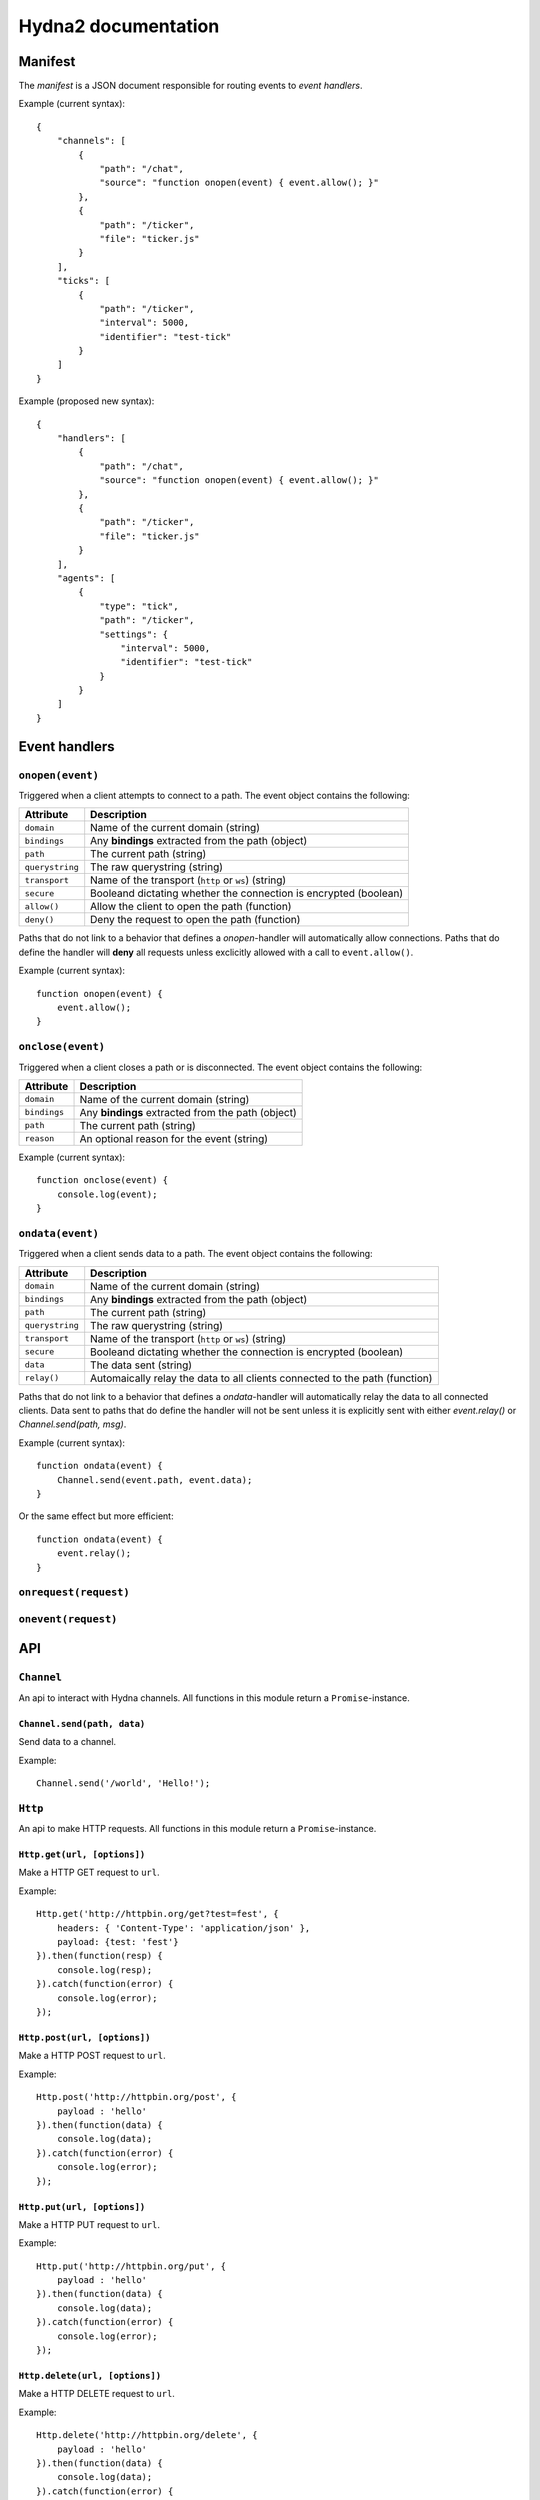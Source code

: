 Hydna2 documentation
====================

Manifest
--------

The *manifest* is a JSON document responsible for routing events to *event
handlers*.

Example (current syntax)::

    {
        "channels": [
            {
                "path": "/chat",
                "source": "function onopen(event) { event.allow(); }"
            },
            {
                "path": "/ticker",
                "file": "ticker.js"
            }
        ],
        "ticks": [
            {
                "path": "/ticker",
                "interval": 5000,
                "identifier": "test-tick"
            }
        ]
    }

Example (proposed new syntax)::

    {
        "handlers": [
            {
                "path": "/chat",
                "source": "function onopen(event) { event.allow(); }"
            },
            {
                "path": "/ticker",
                "file": "ticker.js"
            }
        ],
        "agents": [
            {
                "type": "tick",
                "path": "/ticker",
                "settings": {
                    "interval": 5000,
                    "identifier": "test-tick"
                }
            }
        ]
    }


Event handlers
--------------

``onopen(event)``
~~~~~~~~~~~~~~~~~

Triggered when a client attempts to connect to a path. The event object
contains the following:

=============== =============================================================
Attribute       Description
=============== =============================================================
``domain``      Name of the current domain (string)
``bindings``    Any **bindings** extracted from the path (object)
``path``        The current path (string)
``querystring`` The raw querystring (string)
``transport``   Name of the transport (``http`` or ``ws``) (string)
``secure``      Booleand dictating whether the connection is encrypted
                (boolean)
``allow()``     Allow the client to open the path (function)
``deny()``      Deny the request to open the path (function)
=============== =============================================================

Paths that do not link to a behavior that defines a `onopen`-handler will
automatically allow connections. Paths that do define the handler will
**deny** all requests unless exclicitly allowed with a call to
``event.allow()``.

Example (current syntax)::

    function onopen(event) {
        event.allow();
    }


``onclose(event)``
~~~~~~~~~~~~~~~~~~

Triggered when a client closes a path or is disconnected. The event object
contains the following:

=============== =============================================================
Attribute       Description
=============== =============================================================
``domain``      Name of the current domain (string)
``bindings``    Any **bindings** extracted from the path (object)
``path``        The current path (string)
``reason``      An optional reason for the event (string)
=============== =============================================================

Example (current syntax)::

    function onclose(event) {
        console.log(event);
    }


``ondata(event)``
~~~~~~~~~~~~~~~~~~

Triggered when a client sends data to a path. The event object contains the
following:

=============== =============================================================
Attribute       Description
=============== =============================================================
``domain``      Name of the current domain (string)
``bindings``    Any **bindings** extracted from the path (object)
``path``        The current path (string)
``querystring`` The raw querystring (string)
``transport``   Name of the transport (``http`` or ``ws``) (string)
``secure``      Booleand dictating whether the connection is encrypted
                (boolean)
``data``        The data sent (string)
``relay()``     Automaically relay the data to all clients connected to
                the path (function)
=============== =============================================================

Paths that do not link to a behavior that defines a `ondata`-handler will
automatically relay the data to all connected clients. Data sent to paths that
do define the handler will not be sent unless it is explicitly sent with
either `event.relay()` or `Channel.send(path, msg)`.

Example (current syntax)::

    function ondata(event) {
        Channel.send(event.path, event.data);
    }

Or the same effect but more efficient::

    function ondata(event) {
        event.relay();
    }


``onrequest(request)``
~~~~~~~~~~~~~~~~~~~~~~


``onevent(request)``
~~~~~~~~~~~~~~~~~~~~~~


API
---

``Channel``
~~~~~~~~~~~

An api to interact with Hydna channels. All functions in this module return a
``Promise``-instance.

``Channel.send(path, data)``
````````````````````````````

Send data to a channel.

Example::

    Channel.send('/world', 'Hello!');


``Http``
~~~~~~~~

An api to make HTTP requests. All functions in this module return a
``Promise``-instance.

``Http.get(url, [options])``
````````````````````````````

Make a HTTP GET request to ``url``.

Example::

    Http.get('http://httpbin.org/get?test=fest', {
        headers: { 'Content-Type': 'application/json' },
        payload: {test: 'fest'}
    }).then(function(resp) {
        console.log(resp);
    }).catch(function(error) {
        console.log(error);
    });


``Http.post(url, [options])``
`````````````````````````````

Make a HTTP POST request to ``url``.

Example::

    Http.post('http://httpbin.org/post', {
        payload : 'hello'
    }).then(function(data) {
        console.log(data);
    }).catch(function(error) {
        console.log(error);
    });


``Http.put(url, [options])``
````````````````````````````

Make a HTTP PUT request to ``url``.

Example::

    Http.put('http://httpbin.org/put', {
        payload : 'hello'
    }).then(function(data) {
        console.log(data);
    }).catch(function(error) {
        console.log(error);
    });


``Http.delete(url, [options])``
```````````````````````````````

Make a HTTP DELETE request to ``url``.

Example::

    Http.delete('http://httpbin.org/delete', {
        payload : 'hello'
    }).then(function(data) {
        console.log(data);
    }).catch(function(error) {
        console.log(error);
    });
